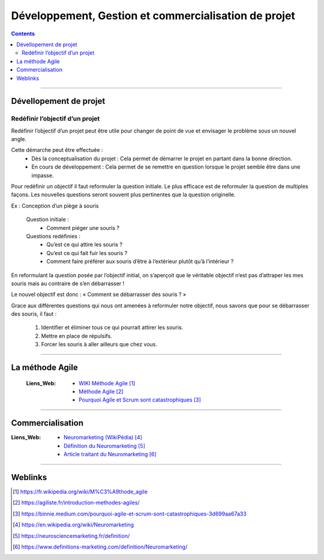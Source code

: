 ======================================================
Développement, Gestion  et commercialisation de projet
======================================================

.. contents::
   :backlinks: top
   :depth: 3

####

.. index::
   pair: PROJET;Développement

-----------------------
Dévellopement de projet
-----------------------

Redéfinir l’objectif d’un projet
================================

Redéfinir l’objectif d’un projet peut être utile pour changer de point de vue et envisager le
problème sous un nouvel angle.

Cette démarche peut être effectuée :
    * Dès la conceptualisation du projet : Cela permet de démarrer le projet en partant dans la
      bonne direction.

    * En cours de développement : Cela permet de se remettre en question lorsque le projet semble
      être dans une impasse.

Pour redéfinir un objectif il faut reformuler la question initiale. Le plus efficace est de
reformuler la question de multiples façons. Les nouvelles questions seront souvent plus pertinentes
que la question originelle.

Ex : Conception d’un piège à souris

    Question initiale :
        - Comment piéger une souris ?

    Questions redéfinies :
        - Qu’est ce qui attire les souris ?
        - Qu’est ce qui fait fuir les souris ?
        - Comment faire préférer aux souris d’être à l’extérieur plutôt qu’à l’intérieur ?

En reformulant la question posée par l’objectif initial, on s’aperçoit que le véritable objectif
n’est pas d’attraper les mes souris mais au contraire de s’en débarrasser !

Le nouvel objectif est donc : « Comment se débarrasser des souris ? »

Grace aux différentes questions qui nous ont amenées à reformuler notre objectif, nous savons que
pour se débarrasser des souris, il faut :

  #. Identifier et éliminer tous ce qui pourrait attirer les souris.
  #. Mettre en place de répulsifs.
  #. Forcer les souris à aller ailleurs que chez vous.

####

----------------
La méthode Agile
----------------

    :Liens_Web:

         - `WIKI Méthode Agile`_
         - `Méthode Agile`_
         - `Pourquoi Agile et Scrum sont catastrophiques`_

.. _`WIKI Méthode Agile`: https://fr.wikipedia.org/wiki/M%C3%A9thode_agile
.. _`Méthode Agile`: https://agiliste.fr/introduction-methodes-agiles/
.. _`Pourquoi Agile et Scrum sont catastrophiques`: https://binnie.medium.com/pourquoi-agile-et-scrum-sont-catastrophiques-3d699aa67a33

####

-----------------
Commercialisation
-----------------

:Liens_Web:
            * `Neuromarketing (WikiPédia)`_
            * `Définition du Neuromarketing`_
            * `Article traitant du Neuromarketing`_

.. _`Neuromarketing (WikiPédia)`: https://en.wikipedia.org/wiki/Neuromarketing
.. _`Définition du Neuromarketing`: https://neurosciencemarketing.fr/definition/
.. _`Article traitant du Neuromarketing`: https://www.definitions-marketing.com/definition/Neuromarketing/


####

--------
Weblinks
--------

.. target-notes::